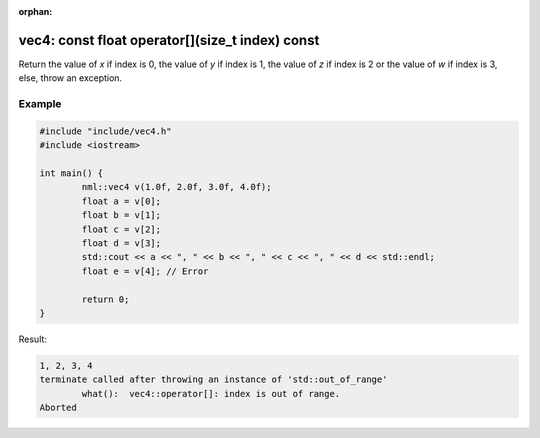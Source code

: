:orphan:

vec4: const float operator[](size_t index) const
================================================

Return the value of *x* if index is 0, the value of *y* if index is 1, the value of *z* if index is 2 or the value of *w* if index is 3, else, throw an exception.

Example
-------

.. code-block:: cpp

	#include "include/vec4.h"
	#include <iostream>

	int main() {
		nml::vec4 v(1.0f, 2.0f, 3.0f, 4.0f);
		float a = v[0];
		float b = v[1];
		float c = v[2];
		float d = v[3];
		std::cout << a << ", " << b << ", " << c << ", " << d << std::endl;
		float e = v[4]; // Error

		return 0;
	}

Result:

.. code-block::

	1, 2, 3, 4
	terminate called after throwing an instance of 'std::out_of_range'
		what():  vec4::operator[]: index is out of range.
	Aborted